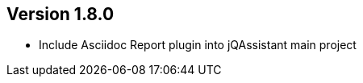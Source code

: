 //
//
//
ifndef::jqa-in-manual[== Version 1.8.0]
ifdef::jqa-in-manual[== Plugin Parent POM 1.8.0]

* Include Asciidoc Report plugin into jQAssistant main project

